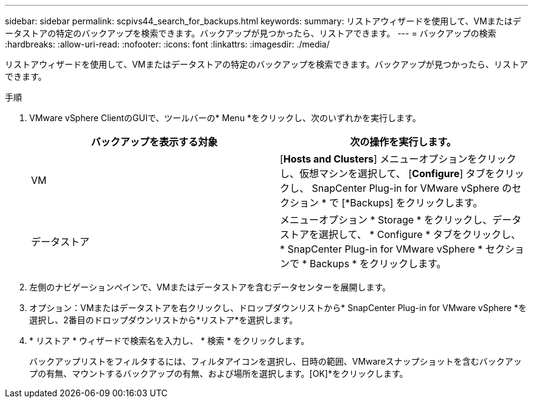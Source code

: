 ---
sidebar: sidebar 
permalink: scpivs44_search_for_backups.html 
keywords:  
summary: リストアウィザードを使用して、VMまたはデータストアの特定のバックアップを検索できます。バックアップが見つかったら、リストアできます。 
---
= バックアップの検索
:hardbreaks:
:allow-uri-read: 
:nofooter: 
:icons: font
:linkattrs: 
:imagesdir: ./media/


[role="lead"]
リストアウィザードを使用して、VMまたはデータストアの特定のバックアップを検索できます。バックアップが見つかったら、リストアできます。

.手順
. VMware vSphere ClientのGUIで、ツールバーの* Menu *をクリックし、次のいずれかを実行します。
+
|===
| バックアップを表示する対象 | 次の操作を実行します。 


| VM | [*Hosts and Clusters*] メニューオプションをクリックし、仮想マシンを選択して、 [*Configure*] タブをクリックし、 SnapCenter Plug-in for VMware vSphere のセクション * で [*Backups] をクリックします。 


| データストア | メニューオプション * Storage * をクリックし、データストアを選択して、 * Configure * タブをクリックし、 * SnapCenter Plug-in for VMware vSphere * セクションで * Backups * をクリックします。 
|===
. 左側のナビゲーションペインで、VMまたはデータストアを含むデータセンターを展開します。
. オプション：VMまたはデータストアを右クリックし、ドロップダウンリストから* SnapCenter Plug-in for VMware vSphere *を選択し、2番目のドロップダウンリストから*リストア*を選択します。
. * リストア * ウィザードで検索名を入力し、 * 検索 * をクリックします。
+
バックアップリストをフィルタするには、フィルタアイコンを選択し、日時の範囲、VMwareスナップショットを含むバックアップの有無、マウントするバックアップの有無、および場所を選択します。[OK]*をクリックします。


